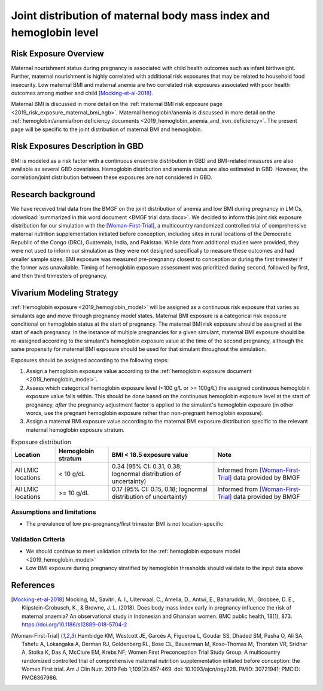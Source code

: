 .. _2019_risk_exposure_maternal_bmi_hgb:

====================================================================
Joint distribution of maternal body mass index and hemoglobin level
====================================================================

Risk Exposure Overview
----------------------

Maternal nourishment status during pregnancy is associated with child health outcomes such as infant birthweight. Further, maternal nourishment is highly correlated with additional risk exposures that may be related to household food insecurity. Low maternal BMI and maternal anemia are two correlated risk exposures associated with poor health outcomes among mother and child [Mocking-et-al-2018]_.

Maternal BMI is discussed in more detail on the :ref:`maternal BMI risk exposure page <2019_risk_exposure_maternal_bmi_hgb>`. Maternal hemoglobin/anemia is discussed in more detail on the :ref:`hemoglobin/anemia/iron deficiency documents <2019_hemoglobin_anemia_and_iron_deficiency>`. The present page will be specific to the joint distribution of maternal BMI and hemoglobin.

Risk Exposures Description in GBD
----------------------------------------

BMI is modeled as a risk factor with a continuous ensemble distribution in GBD and BMI-related measures are also available as several GBD covariates. Hemoglobin distribution and anemia status are also estimated in GBD. However, the correlation/joint distribution between these exposures are not considered in GBD.

Research background
---------------------

We have received trial data from the BMGF on the joint distribution of anemia and low BMI during pregnancy in LMICs, :download:`summarized in this word document <BMGF trial data.docx>`. We decided to inform this joint risk exposure distribution for our simulation with the [Woman-First-Trial]_, a multicountry randomized controlled trial of comprehensive maternal nutrition supplementation initiated before conception, including sites in rural locations of the Democratic Republic of the Congo (DRC), Guatemala, India, and Pakistan. While data from additional studies were provided, they were not used to inform our simulation as they were not designed specifically to measure these outcomes and had smaller sample sizes. BMI exposure was measured pre-pregnancy closest to conception or during the first trimester if the former was unavailable. Timing of hemoglobin exposure assessment was prioritized during second, followed by first, and then third trimesters of pregnancy.

Vivarium Modeling Strategy
--------------------------

:ref:`Hemoglobin exposure <2019_hemoglobin_model>` will be assigned as a continuous risk exposure that varies as simulants age and move through pregnancy model states. Maternal BMI exposure is a categorical risk exposure conditional on hemoglobin status at the start of pregnancy. The maternal BMI risk exposure should be assigned at the start of each pregnancy. In the instance of multiple pregnancies for a given simulant, maternal BMI exposure should be re-assigned according to the simulant's hemoglobin exposure value at the time of the second pregnancy, although the same propensity for maternal BMI exposure should be used for that simulant throughout the simulation.

Exposures should be assigned according to the following steps:

#. Assign a hemoglobin exposure value according to the :ref:`hemoglobin exposure document <2019_hemoglobin_model>`.
#. Assess which categorical hemoglobin exposure level (<100 g/L or >= 100g/L) the assigned continuous hemoglobin exposure value falls within. This should be done based on the continuous hemoglobin exposure level at the start of pregnancy, *after* the pregnancy adjustment factor is applied to the simulant's hemoglobin exposure (in other words, use the pregnant hemoglobin exposure rather than non-pregnant hemoglobin exposure).
#. Assign a maternal BMI exposure value according to the maternal BMI exposure distribution specific to the relevant maternal hemoglobin exposure stratum.

.. list-table:: Exposure distribution
  :header-rows: 1

  * - Location
    - Hemoglobin stratum
    - BMI < 18.5 exposure value
    - Note
  * - All LMIC locations
    - < 10 g/dL
    - 0.34 (95% CI: 0.31, 0.38; lognormal distribution of uncertainty)
    - Informed from [Woman-First-Trial]_ data provided by BMGF
  * - All LMIC locations
    - >= 10 g/dL
    - 0.17 (95% CI: 0.15, 0.18; lognormal distribution of uncertainty)
    - Informed from [Woman-First-Trial]_ data provided by BMGF

.. todo::

  Derive a "relative risk" of low BMI by hemoglobin level from this data and use it to transform location- and/or age-specific exposure estimates of low BMI rather than informing directly from trial data for all simulated populations.

Assumptions and limitations
++++++++++++++++++++++++++++

- The prevalence of low pre-pregnancy/first trimester BMI is not location-specific

Validation Criteria
+++++++++++++++++++

- We should continue to meet validation criteria for the :ref:`hemoglobin exposure model <2019_hemoglobin_model>`
- Low BMI exposure during pregnancy stratified by hemoglobin thresholds should validate to the input data above

References
-----------

.. [Mocking-et-al-2018]
  Mocking, M., Savitri, A. I., Uiterwaal, C., Amelia, D., Antwi, E., Baharuddin, M., Grobbee, D. E., Klipstein-Grobusch, K., & Browne, J. L. (2018). Does body mass index early in pregnancy influence the risk of maternal anaemia? An observational study in Indonesian and Ghanaian women. BMC public health, 18(1), 873. https://doi.org/10.1186/s12889-018-5704-2

.. [Woman-First-Trial]
  Hambidge KM, Westcott JE, Garcés A, Figueroa L, Goudar SS, Dhaded SM, Pasha O, Ali SA, Tshefu A, Lokangaka A, Derman RJ, Goldenberg RL, Bose CL, Bauserman M, Koso-Thomas M, Thorsten VR, Sridhar A, Stolka K, Das A, McClure EM, Krebs NF; Women First Preconception Trial Study Group. A multicountry randomized controlled trial of comprehensive maternal nutrition supplementation initiated before conception: the Women First trial. Am J Clin Nutr. 2019 Feb 1;109(2):457-469. doi: 10.1093/ajcn/nqy228. PMID: 30721941; PMCID: PMC6367966.